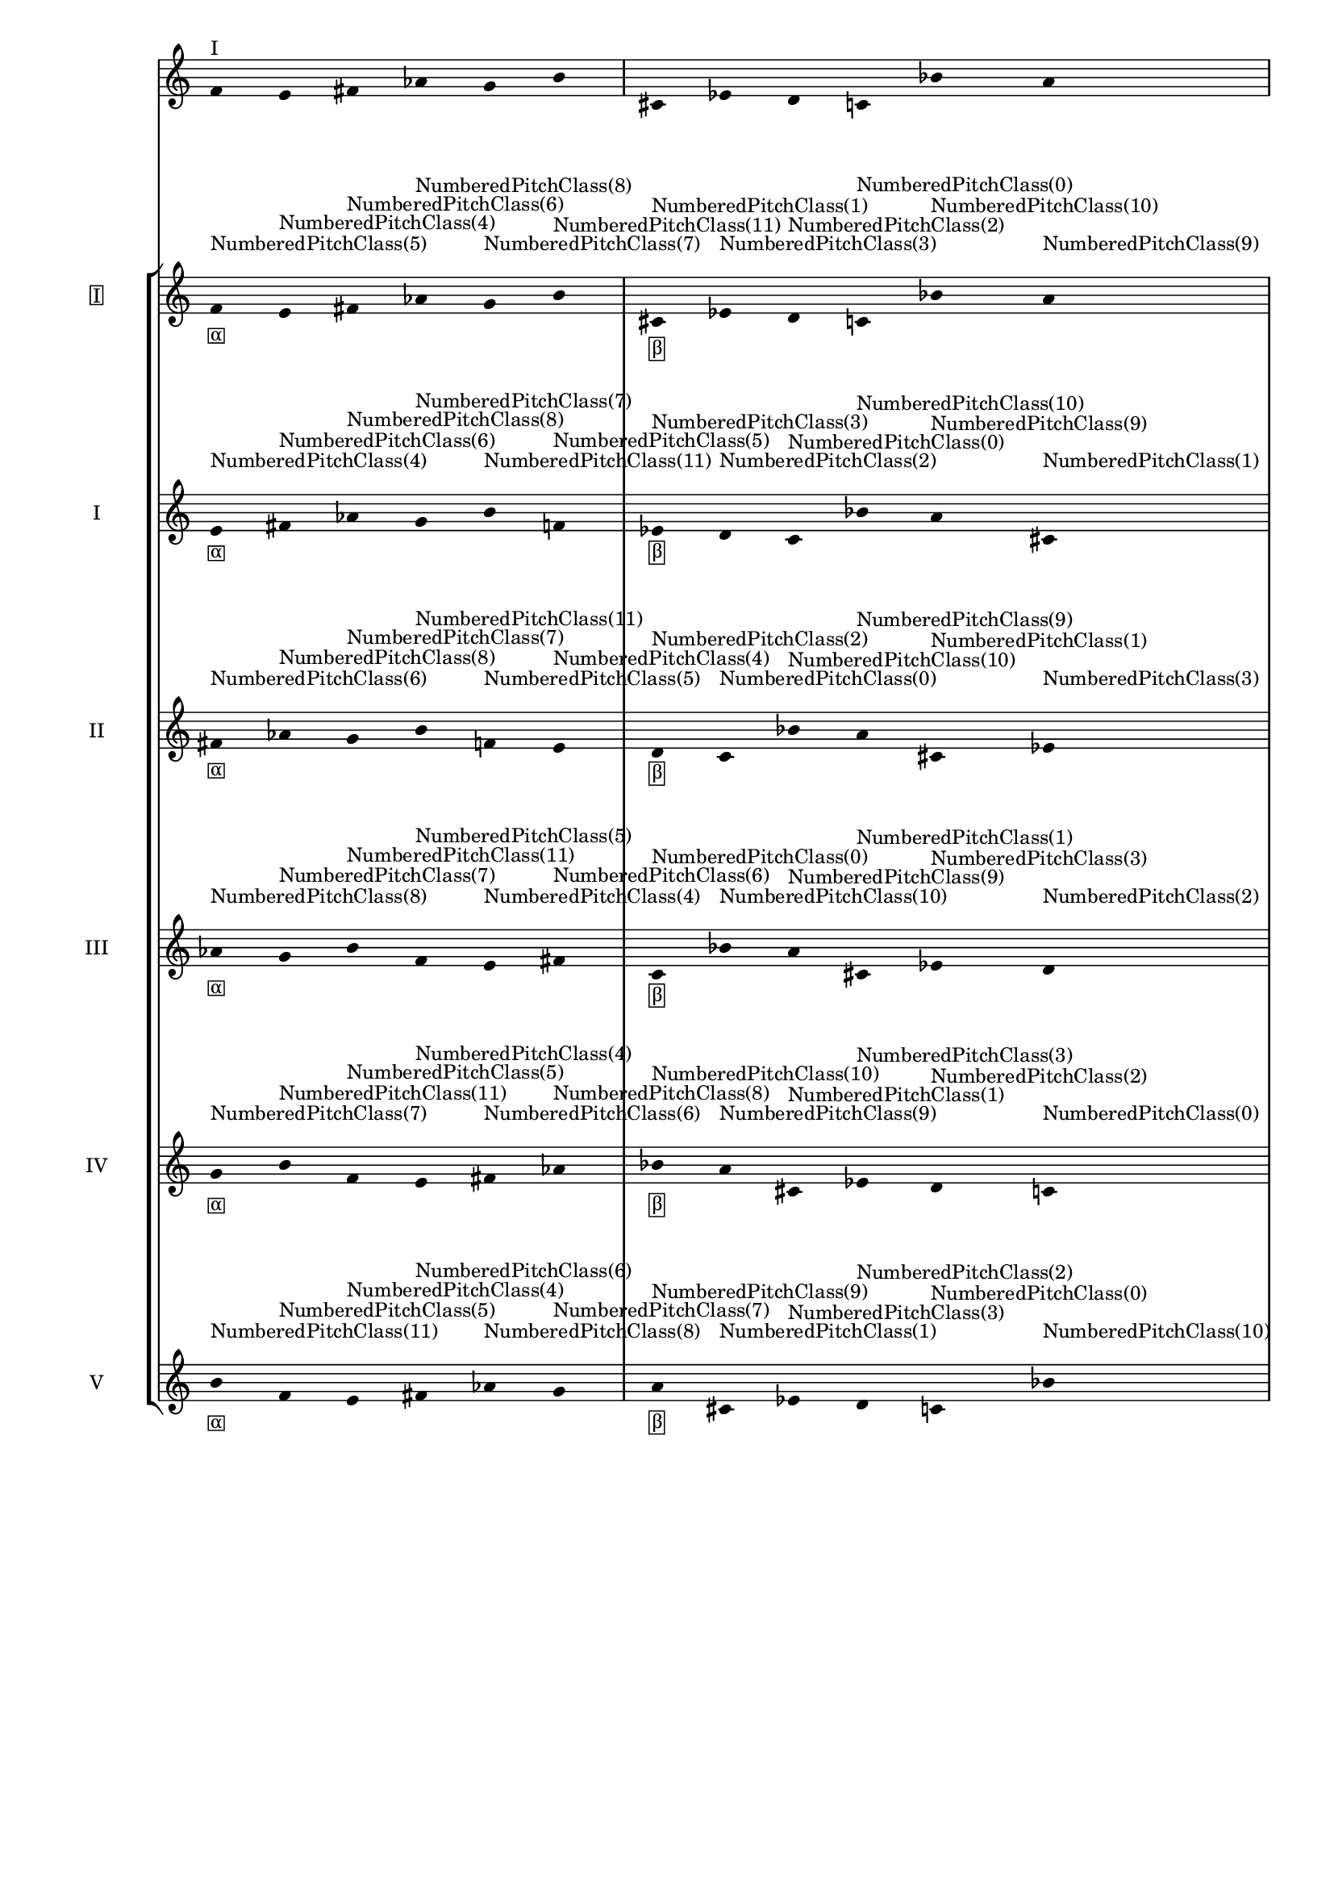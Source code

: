 \version "2.19.83"
\language "english"
#(set-global-staff-size 16)

\layout {
    \context {
        \Staff
        \override VerticalAxisGroup.staff-staff-spacing.minimum-distance = 16
    }
    \context {
        \Score
        \override BarNumber.stencil = ##f
        \override Beam.stencil = ##f
        \override Flag.stencil = ##f
        \override StaffGrouper.staff-staff-spacing = #'(
            (basic-distance . 10) (minimum-distance . 10) (padding . 2))
        \override Stem.stencil = ##f
        \override TimeSignature.stencil = ##f
        proportionalNotationDuration = #(ly:make-moment 1 25)
    }
}
\context Score = "Score"
<<
    \new Staff
    {
        f'16
        ^ \markup "I"
        e'16
        fs'16
        af'16
        g'16
        b'16
        cs'16
        ef'16
        d'16
        c'16
        bf'16
        a'16
    }
    \context StaffGroup = "Staff_Group"
    <<
        \new Staff
        {
            \new Voice
            {
                \set Staff.instrumentName =
                \markup \box "I"
                \time 6/16
                f'16
                - \tweak staff-padding 3
                - \markup \box α
                - \tweak staff-padding 3
                ^ \markup NumberedPitchClass(5)
                e'16
                - \tweak staff-padding 3
                ^ \markup NumberedPitchClass(4)
                fs'16
                - \tweak staff-padding 3
                ^ \markup NumberedPitchClass(6)
                af'16
                - \tweak staff-padding 3
                ^ \markup NumberedPitchClass(8)
                g'16
                - \tweak staff-padding 3
                ^ \markup NumberedPitchClass(7)
                b'16
                - \tweak staff-padding 3
                ^ \markup NumberedPitchClass(11)
            }
            \new Voice
            {
                \time 6/16
                cs'16
                - \tweak staff-padding 3
                - \markup \box β
                - \tweak staff-padding 3
                ^ \markup NumberedPitchClass(1)
                ef'16
                - \tweak staff-padding 3
                ^ \markup NumberedPitchClass(3)
                d'16
                - \tweak staff-padding 3
                ^ \markup NumberedPitchClass(2)
                c'16
                - \tweak staff-padding 3
                ^ \markup NumberedPitchClass(0)
                bf'16
                - \tweak staff-padding 3
                ^ \markup NumberedPitchClass(10)
                a'16
                - \tweak staff-padding 3
                ^ \markup NumberedPitchClass(9)
            }
            \new Voice
            {
                \time 6/16
                f'16
                - \tweak staff-padding 3
                - \markup \box γ
                - \tweak staff-padding 3
                ^ \markup NumberedPitchClass(5)
                e'16
                - \tweak staff-padding 3
                ^ \markup NumberedPitchClass(4)
                fs'16
                - \tweak staff-padding 3
                ^ \markup NumberedPitchClass(6)
                af'16
                - \tweak staff-padding 3
                ^ \markup NumberedPitchClass(8)
                g'16
                - \tweak staff-padding 3
                ^ \markup NumberedPitchClass(7)
                b'16
                - \tweak staff-padding 3
                ^ \markup NumberedPitchClass(11)
            }
            \new Voice
            {
                \time 6/16
                cs'16
                - \tweak staff-padding 3
                - \markup \box δ
                - \tweak staff-padding 3
                ^ \markup NumberedPitchClass(1)
                ef'16
                - \tweak staff-padding 3
                ^ \markup NumberedPitchClass(3)
                d'16
                - \tweak staff-padding 3
                ^ \markup NumberedPitchClass(2)
                c'16
                - \tweak staff-padding 3
                ^ \markup NumberedPitchClass(0)
                bf'16
                - \tweak staff-padding 3
                ^ \markup NumberedPitchClass(10)
                a'16
                - \tweak staff-padding 3
                ^ \markup NumberedPitchClass(9)
            }
        }
        \new Staff
        {
            \new Voice
            {
                \set Staff.instrumentName = I
                \time 6/16
                e'16
                - \tweak staff-padding 3
                - \markup \box α
                - \tweak staff-padding 3
                ^ \markup NumberedPitchClass(4)
                fs'16
                - \tweak staff-padding 3
                ^ \markup NumberedPitchClass(6)
                af'16
                - \tweak staff-padding 3
                ^ \markup NumberedPitchClass(8)
                g'16
                - \tweak staff-padding 3
                ^ \markup NumberedPitchClass(7)
                b'16
                - \tweak staff-padding 3
                ^ \markup NumberedPitchClass(11)
                f'16
                - \tweak staff-padding 3
                ^ \markup NumberedPitchClass(5)
            }
            \new Voice
            {
                \time 6/16
                ef'16
                - \tweak staff-padding 3
                - \markup \box β
                - \tweak staff-padding 3
                ^ \markup NumberedPitchClass(3)
                d'16
                - \tweak staff-padding 3
                ^ \markup NumberedPitchClass(2)
                c'16
                - \tweak staff-padding 3
                ^ \markup NumberedPitchClass(0)
                bf'16
                - \tweak staff-padding 3
                ^ \markup NumberedPitchClass(10)
                a'16
                - \tweak staff-padding 3
                ^ \markup NumberedPitchClass(9)
                cs'16
                - \tweak staff-padding 3
                ^ \markup NumberedPitchClass(1)
            }
            \new Voice
            {
                \time 6/16
                e'16
                - \tweak staff-padding 3
                - \markup \box γ
                - \tweak staff-padding 3
                ^ \markup NumberedPitchClass(4)
                fs'16
                - \tweak staff-padding 3
                ^ \markup NumberedPitchClass(6)
                af'16
                - \tweak staff-padding 3
                ^ \markup NumberedPitchClass(8)
                g'16
                - \tweak staff-padding 3
                ^ \markup NumberedPitchClass(7)
                b'16
                - \tweak staff-padding 3
                ^ \markup NumberedPitchClass(11)
                f'16
                - \tweak staff-padding 3
                ^ \markup NumberedPitchClass(5)
            }
            \new Voice
            {
                \time 6/16
                ef'16
                - \tweak staff-padding 3
                - \markup \box δ
                - \tweak staff-padding 3
                ^ \markup NumberedPitchClass(3)
                d'16
                - \tweak staff-padding 3
                ^ \markup NumberedPitchClass(2)
                c'16
                - \tweak staff-padding 3
                ^ \markup NumberedPitchClass(0)
                bf'16
                - \tweak staff-padding 3
                ^ \markup NumberedPitchClass(10)
                a'16
                - \tweak staff-padding 3
                ^ \markup NumberedPitchClass(9)
                cs'16
                - \tweak staff-padding 3
                ^ \markup NumberedPitchClass(1)
            }
        }
        \new Staff
        {
            \new Voice
            {
                \set Staff.instrumentName = II
                \time 6/16
                fs'16
                - \tweak staff-padding 3
                - \markup \box α
                - \tweak staff-padding 3
                ^ \markup NumberedPitchClass(6)
                af'16
                - \tweak staff-padding 3
                ^ \markup NumberedPitchClass(8)
                g'16
                - \tweak staff-padding 3
                ^ \markup NumberedPitchClass(7)
                b'16
                - \tweak staff-padding 3
                ^ \markup NumberedPitchClass(11)
                f'16
                - \tweak staff-padding 3
                ^ \markup NumberedPitchClass(5)
                e'16
                - \tweak staff-padding 3
                ^ \markup NumberedPitchClass(4)
            }
            \new Voice
            {
                \time 6/16
                d'16
                - \tweak staff-padding 3
                - \markup \box β
                - \tweak staff-padding 3
                ^ \markup NumberedPitchClass(2)
                c'16
                - \tweak staff-padding 3
                ^ \markup NumberedPitchClass(0)
                bf'16
                - \tweak staff-padding 3
                ^ \markup NumberedPitchClass(10)
                a'16
                - \tweak staff-padding 3
                ^ \markup NumberedPitchClass(9)
                cs'16
                - \tweak staff-padding 3
                ^ \markup NumberedPitchClass(1)
                ef'16
                - \tweak staff-padding 3
                ^ \markup NumberedPitchClass(3)
            }
            \new Voice
            {
                \time 6/16
                fs'16
                - \tweak staff-padding 3
                - \markup \box γ
                - \tweak staff-padding 3
                ^ \markup NumberedPitchClass(6)
                af'16
                - \tweak staff-padding 3
                ^ \markup NumberedPitchClass(8)
                g'16
                - \tweak staff-padding 3
                ^ \markup NumberedPitchClass(7)
                b'16
                - \tweak staff-padding 3
                ^ \markup NumberedPitchClass(11)
                f'16
                - \tweak staff-padding 3
                ^ \markup NumberedPitchClass(5)
                e'16
                - \tweak staff-padding 3
                ^ \markup NumberedPitchClass(4)
            }
            \new Voice
            {
                \time 6/16
                d'16
                - \tweak staff-padding 3
                - \markup \box δ
                - \tweak staff-padding 3
                ^ \markup NumberedPitchClass(2)
                c'16
                - \tweak staff-padding 3
                ^ \markup NumberedPitchClass(0)
                bf'16
                - \tweak staff-padding 3
                ^ \markup NumberedPitchClass(10)
                a'16
                - \tweak staff-padding 3
                ^ \markup NumberedPitchClass(9)
                cs'16
                - \tweak staff-padding 3
                ^ \markup NumberedPitchClass(1)
                ef'16
                - \tweak staff-padding 3
                ^ \markup NumberedPitchClass(3)
            }
        }
        \new Staff
        {
            \new Voice
            {
                \set Staff.instrumentName = III
                \time 6/16
                af'16
                - \tweak staff-padding 3
                - \markup \box α
                - \tweak staff-padding 3
                ^ \markup NumberedPitchClass(8)
                g'16
                - \tweak staff-padding 3
                ^ \markup NumberedPitchClass(7)
                b'16
                - \tweak staff-padding 3
                ^ \markup NumberedPitchClass(11)
                f'16
                - \tweak staff-padding 3
                ^ \markup NumberedPitchClass(5)
                e'16
                - \tweak staff-padding 3
                ^ \markup NumberedPitchClass(4)
                fs'16
                - \tweak staff-padding 3
                ^ \markup NumberedPitchClass(6)
            }
            \new Voice
            {
                \time 6/16
                c'16
                - \tweak staff-padding 3
                - \markup \box β
                - \tweak staff-padding 3
                ^ \markup NumberedPitchClass(0)
                bf'16
                - \tweak staff-padding 3
                ^ \markup NumberedPitchClass(10)
                a'16
                - \tweak staff-padding 3
                ^ \markup NumberedPitchClass(9)
                cs'16
                - \tweak staff-padding 3
                ^ \markup NumberedPitchClass(1)
                ef'16
                - \tweak staff-padding 3
                ^ \markup NumberedPitchClass(3)
                d'16
                - \tweak staff-padding 3
                ^ \markup NumberedPitchClass(2)
            }
            \new Voice
            {
                \time 6/16
                af'16
                - \tweak staff-padding 3
                - \markup \box γ
                - \tweak staff-padding 3
                ^ \markup NumberedPitchClass(8)
                g'16
                - \tweak staff-padding 3
                ^ \markup NumberedPitchClass(7)
                b'16
                - \tweak staff-padding 3
                ^ \markup NumberedPitchClass(11)
                f'16
                - \tweak staff-padding 3
                ^ \markup NumberedPitchClass(5)
                e'16
                - \tweak staff-padding 3
                ^ \markup NumberedPitchClass(4)
                fs'16
                - \tweak staff-padding 3
                ^ \markup NumberedPitchClass(6)
            }
            \new Voice
            {
                \time 6/16
                c'16
                - \tweak staff-padding 3
                - \markup \box δ
                - \tweak staff-padding 3
                ^ \markup NumberedPitchClass(0)
                bf'16
                - \tweak staff-padding 3
                ^ \markup NumberedPitchClass(10)
                a'16
                - \tweak staff-padding 3
                ^ \markup NumberedPitchClass(9)
                cs'16
                - \tweak staff-padding 3
                ^ \markup NumberedPitchClass(1)
                ef'16
                - \tweak staff-padding 3
                ^ \markup NumberedPitchClass(3)
                d'16
                - \tweak staff-padding 3
                ^ \markup NumberedPitchClass(2)
            }
        }
        \new Staff
        {
            \new Voice
            {
                \set Staff.instrumentName = IV
                \time 6/16
                g'16
                - \tweak staff-padding 3
                - \markup \box α
                - \tweak staff-padding 3
                ^ \markup NumberedPitchClass(7)
                b'16
                - \tweak staff-padding 3
                ^ \markup NumberedPitchClass(11)
                f'16
                - \tweak staff-padding 3
                ^ \markup NumberedPitchClass(5)
                e'16
                - \tweak staff-padding 3
                ^ \markup NumberedPitchClass(4)
                fs'16
                - \tweak staff-padding 3
                ^ \markup NumberedPitchClass(6)
                af'16
                - \tweak staff-padding 3
                ^ \markup NumberedPitchClass(8)
            }
            \new Voice
            {
                \time 6/16
                bf'16
                - \tweak staff-padding 3
                - \markup \box β
                - \tweak staff-padding 3
                ^ \markup NumberedPitchClass(10)
                a'16
                - \tweak staff-padding 3
                ^ \markup NumberedPitchClass(9)
                cs'16
                - \tweak staff-padding 3
                ^ \markup NumberedPitchClass(1)
                ef'16
                - \tweak staff-padding 3
                ^ \markup NumberedPitchClass(3)
                d'16
                - \tweak staff-padding 3
                ^ \markup NumberedPitchClass(2)
                c'16
                - \tweak staff-padding 3
                ^ \markup NumberedPitchClass(0)
            }
            \new Voice
            {
                \time 6/16
                g'16
                - \tweak staff-padding 3
                - \markup \box γ
                - \tweak staff-padding 3
                ^ \markup NumberedPitchClass(7)
                b'16
                - \tweak staff-padding 3
                ^ \markup NumberedPitchClass(11)
                f'16
                - \tweak staff-padding 3
                ^ \markup NumberedPitchClass(5)
                e'16
                - \tweak staff-padding 3
                ^ \markup NumberedPitchClass(4)
                fs'16
                - \tweak staff-padding 3
                ^ \markup NumberedPitchClass(6)
                af'16
                - \tweak staff-padding 3
                ^ \markup NumberedPitchClass(8)
            }
            \new Voice
            {
                \time 6/16
                bf'16
                - \tweak staff-padding 3
                - \markup \box δ
                - \tweak staff-padding 3
                ^ \markup NumberedPitchClass(10)
                a'16
                - \tweak staff-padding 3
                ^ \markup NumberedPitchClass(9)
                cs'16
                - \tweak staff-padding 3
                ^ \markup NumberedPitchClass(1)
                ef'16
                - \tweak staff-padding 3
                ^ \markup NumberedPitchClass(3)
                d'16
                - \tweak staff-padding 3
                ^ \markup NumberedPitchClass(2)
                c'16
                - \tweak staff-padding 3
                ^ \markup NumberedPitchClass(0)
            }
        }
        \new Staff
        {
            \new Voice
            {
                \set Staff.instrumentName = V
                \time 6/16
                b'16
                - \tweak staff-padding 3
                - \markup \box α
                - \tweak staff-padding 3
                ^ \markup NumberedPitchClass(11)
                f'16
                - \tweak staff-padding 3
                ^ \markup NumberedPitchClass(5)
                e'16
                - \tweak staff-padding 3
                ^ \markup NumberedPitchClass(4)
                fs'16
                - \tweak staff-padding 3
                ^ \markup NumberedPitchClass(6)
                af'16
                - \tweak staff-padding 3
                ^ \markup NumberedPitchClass(8)
                g'16
                - \tweak staff-padding 3
                ^ \markup NumberedPitchClass(7)
            }
            \new Voice
            {
                \time 6/16
                a'16
                - \tweak staff-padding 3
                - \markup \box β
                - \tweak staff-padding 3
                ^ \markup NumberedPitchClass(9)
                cs'16
                - \tweak staff-padding 3
                ^ \markup NumberedPitchClass(1)
                ef'16
                - \tweak staff-padding 3
                ^ \markup NumberedPitchClass(3)
                d'16
                - \tweak staff-padding 3
                ^ \markup NumberedPitchClass(2)
                c'16
                - \tweak staff-padding 3
                ^ \markup NumberedPitchClass(0)
                bf'16
                - \tweak staff-padding 3
                ^ \markup NumberedPitchClass(10)
            }
            \new Voice
            {
                \time 6/16
                b'16
                - \tweak staff-padding 3
                - \markup \box γ
                - \tweak staff-padding 3
                ^ \markup NumberedPitchClass(11)
                f'16
                - \tweak staff-padding 3
                ^ \markup NumberedPitchClass(5)
                e'16
                - \tweak staff-padding 3
                ^ \markup NumberedPitchClass(4)
                fs'16
                - \tweak staff-padding 3
                ^ \markup NumberedPitchClass(6)
                af'16
                - \tweak staff-padding 3
                ^ \markup NumberedPitchClass(8)
                g'16
                - \tweak staff-padding 3
                ^ \markup NumberedPitchClass(7)
            }
            \new Voice
            {
                \time 6/16
                a'16
                - \tweak staff-padding 3
                - \markup \box δ
                - \tweak staff-padding 3
                ^ \markup NumberedPitchClass(9)
                cs'16
                - \tweak staff-padding 3
                ^ \markup NumberedPitchClass(1)
                ef'16
                - \tweak staff-padding 3
                ^ \markup NumberedPitchClass(3)
                d'16
                - \tweak staff-padding 3
                ^ \markup NumberedPitchClass(2)
                c'16
                - \tweak staff-padding 3
                ^ \markup NumberedPitchClass(0)
                bf'16
                - \tweak staff-padding 3
                ^ \markup NumberedPitchClass(10)
            }
        }
    >>
>>